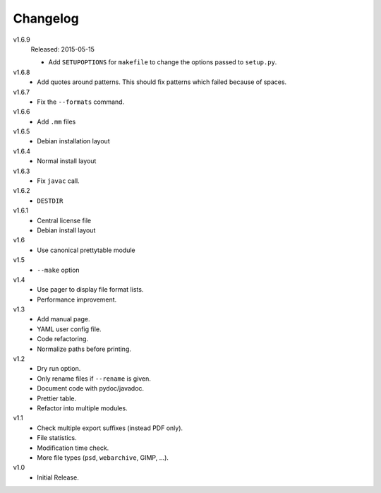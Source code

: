 .. Copyright © 2013-2015 Martin Ueding <dev@martin-ueding.de>

#########
Changelog
#########

v1.6.9
    Released: 2015-05-15

    - Add ``SETUPOPTIONS`` for ``makefile`` to change the options passed to
      ``setup.py``.

v1.6.8
    - Add quotes around patterns. This should fix patterns which failed because
      of spaces.

v1.6.7
    - Fix the ``--formats`` command.

v1.6.6
    - Add ``.mm`` files

v1.6.5
    - Debian installation layout

v1.6.4
    - Normal install layout

v1.6.3
    - Fix ``javac`` call.

v1.6.2
    - ``DESTDIR``

v1.6.1
    - Central license file
    - Debian install layout

v1.6
    - Use canonical prettytable module

v1.5
    - ``--make`` option

v1.4
    - Use pager to display file format lists.
    - Performance improvement.

v1.3
    - Add manual page.
    - YAML user config file.
    - Code refactoring.
    - Normalize paths before printing.

v1.2
    - Dry run option.
    - Only rename files if ``--rename`` is given.
    - Document code with pydoc/javadoc.
    - Prettier table.
    - Refactor into multiple modules.

v1.1
    - Check multiple export suffixes (instead PDF only).
    - File statistics.
    - Modification time check.
    - More file types (``psd``, ``webarchive``, GIMP, ...).

v1.0
    * Initial Release.
